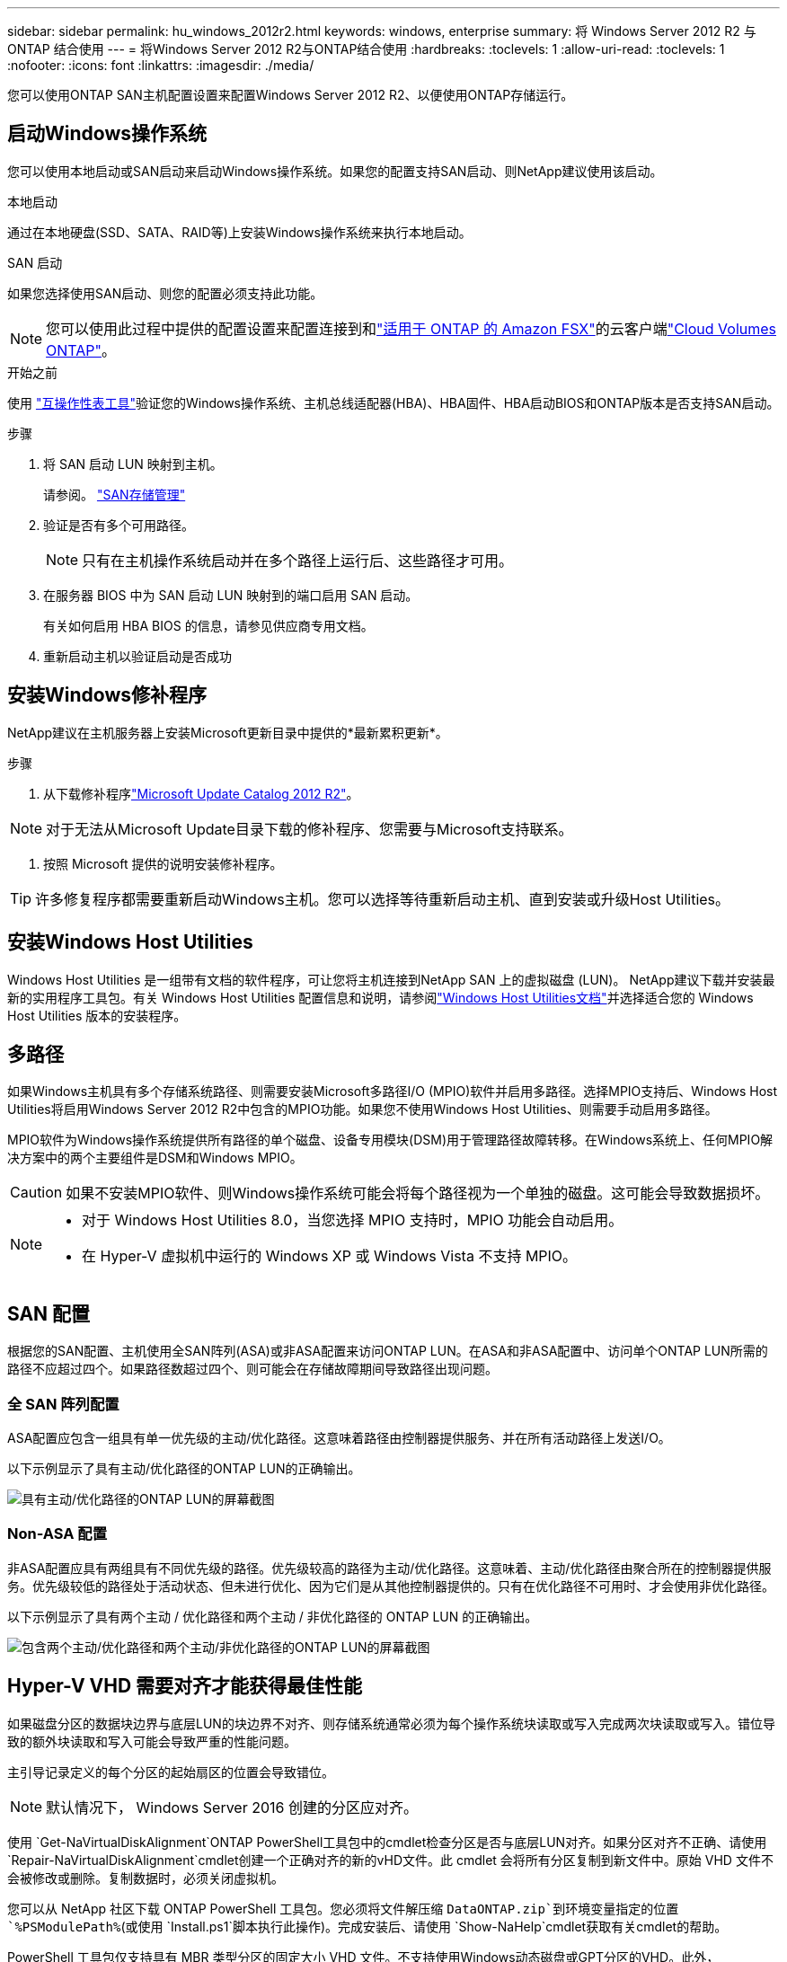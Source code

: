 ---
sidebar: sidebar 
permalink: hu_windows_2012r2.html 
keywords: windows, enterprise 
summary: 将 Windows Server 2012 R2 与 ONTAP 结合使用 
---
= 将Windows Server 2012 R2与ONTAP结合使用
:hardbreaks:
:toclevels: 1
:allow-uri-read: 
:toclevels: 1
:nofooter: 
:icons: font
:linkattrs: 
:imagesdir: ./media/


[role="lead"]
您可以使用ONTAP SAN主机配置设置来配置Windows Server 2012 R2、以便使用ONTAP存储运行。



== 启动Windows操作系统

您可以使用本地启动或SAN启动来启动Windows操作系统。如果您的配置支持SAN启动、则NetApp建议使用该启动。

[role="tabbed-block"]
====
.本地启动
--
通过在本地硬盘(SSD、SATA、RAID等)上安装Windows操作系统来执行本地启动。

--
.SAN 启动
--
如果您选择使用SAN启动、则您的配置必须支持此功能。


NOTE: 您可以使用此过程中提供的配置设置来配置连接到和link:https://docs.netapp.com/us-en/cloud-manager-fsx-ontap/index.html["适用于 ONTAP 的 Amazon FSX"^]的云客户端link:https://docs.netapp.com/us-en/cloud-manager-cloud-volumes-ontap/index.html["Cloud Volumes ONTAP"^]。

.开始之前
使用 https://mysupport.netapp.com/matrix/#welcome["互操作性表工具"^]验证您的Windows操作系统、主机总线适配器(HBA)、HBA固件、HBA启动BIOS和ONTAP版本是否支持SAN启动。

.步骤
. 将 SAN 启动 LUN 映射到主机。
+
请参阅。 link:https://docs.netapp.com/us-en/ontap/san-management/index.html["SAN存储管理"^]

. 验证是否有多个可用路径。
+

NOTE: 只有在主机操作系统启动并在多个路径上运行后、这些路径才可用。

. 在服务器 BIOS 中为 SAN 启动 LUN 映射到的端口启用 SAN 启动。
+
有关如何启用 HBA BIOS 的信息，请参见供应商专用文档。

. 重新启动主机以验证启动是否成功


--
====


== 安装Windows修补程序

NetApp建议在主机服务器上安装Microsoft更新目录中提供的*最新累积更新*。

.步骤
. 从下载修补程序link:https://www.catalog.update.microsoft.com/Search.aspx?q=Update+Windows+Server+2012_R2["Microsoft Update Catalog 2012 R2"^]。



NOTE: 对于无法从Microsoft Update目录下载的修补程序、您需要与Microsoft支持联系。

. 按照 Microsoft 提供的说明安装修补程序。



TIP: 许多修复程序都需要重新启动Windows主机。您可以选择等待重新启动主机、直到安装或升级Host Utilities。



== 安装Windows Host Utilities

Windows Host Utilities 是一组带有文档的软件程序，可让您将主机连接到NetApp SAN 上的虚拟磁盘 (LUN)。 NetApp建议下载并安装最新的实用程序工具包。有关 Windows Host Utilities 配置信息和说明，请参阅link:https://docs.netapp.com/us-en/ontap-sanhost/hu-wuhu-release-notes.html["Windows Host Utilities文档"]并选择适合您的 Windows Host Utilities 版本的安装程序。



== 多路径

如果Windows主机具有多个存储系统路径、则需要安装Microsoft多路径I/O (MPIO)软件并启用多路径。选择MPIO支持后、Windows Host Utilities将启用Windows Server 2012 R2中包含的MPIO功能。如果您不使用Windows Host Utilities、则需要手动启用多路径。

MPIO软件为Windows操作系统提供所有路径的单个磁盘、设备专用模块(DSM)用于管理路径故障转移。在Windows系统上、任何MPIO解决方案中的两个主要组件是DSM和Windows MPIO。


CAUTION: 如果不安装MPIO软件、则Windows操作系统可能会将每个路径视为一个单独的磁盘。这可能会导致数据损坏。

[NOTE]
====
* 对于 Windows Host Utilities 8.0，当您选择 MPIO 支持时，MPIO 功能会自动启用。
* 在 Hyper-V 虚拟机中运行的 Windows XP 或 Windows Vista 不支持 MPIO。


====


== SAN 配置

根据您的SAN配置、主机使用全SAN阵列(ASA)或非ASA配置来访问ONTAP LUN。在ASA和非ASA配置中、访问单个ONTAP LUN所需的路径不应超过四个。如果路径数超过四个、则可能会在存储故障期间导致路径出现问题。



=== 全 SAN 阵列配置

ASA配置应包含一组具有单一优先级的主动/优化路径。这意味着路径由控制器提供服务、并在所有活动路径上发送I/O。

以下示例显示了具有主动/优化路径的ONTAP LUN的正确输出。

image::asa.png[具有主动/优化路径的ONTAP LUN的屏幕截图]



=== Non-ASA 配置

非ASA配置应具有两组具有不同优先级的路径。优先级较高的路径为主动/优化路径。这意味着、主动/优化路径由聚合所在的控制器提供服务。优先级较低的路径处于活动状态、但未进行优化、因为它们是从其他控制器提供的。只有在优化路径不可用时、才会使用非优化路径。

以下示例显示了具有两个主动 / 优化路径和两个主动 / 非优化路径的 ONTAP LUN 的正确输出。

image::nonasa.png[包含两个主动/优化路径和两个主动/非优化路径的ONTAP LUN的屏幕截图]



== Hyper-V VHD 需要对齐才能获得最佳性能

如果磁盘分区的数据块边界与底层LUN的块边界不对齐、则存储系统通常必须为每个操作系统块读取或写入完成两次块读取或写入。错位导致的额外块读取和写入可能会导致严重的性能问题。

主引导记录定义的每个分区的起始扇区的位置会导致错位。


NOTE: 默认情况下， Windows Server 2016 创建的分区应对齐。

使用 `Get-NaVirtualDiskAlignment`ONTAP PowerShell工具包中的cmdlet检查分区是否与底层LUN对齐。如果分区对齐不正确、请使用 `Repair-NaVirtualDiskAlignment`cmdlet创建一个正确对齐的新的vHD文件。此 cmdlet 会将所有分区复制到新文件中。原始 VHD 文件不会被修改或删除。复制数据时，必须关闭虚拟机。

您可以从 NetApp 社区下载 ONTAP PowerShell 工具包。您必须将文件解压缩 `DataONTAP.zip`到环境变量指定的位置 `%PSModulePath%`(或使用 `Install.ps1`脚本执行此操作)。完成安装后、请使用 `Show-NaHelp`cmdlet获取有关cmdlet的帮助。

PowerShell 工具包仅支持具有 MBR 类型分区的固定大小 VHD 文件。不支持使用Windows动态磁盘或GPT分区的VHD。此外， PowerShell 工具包还要求最小分区大小为 4 GB 。较小的分区无法正确对齐。


NOTE: 对于在 VHD 上使用 Grub 启动加载程序的 Linux 虚拟机，您需要在运行 PowerShell 工具包后更新启动配置。



=== 使用PowerShell工具包更正MBR对齐后、重新安装适用于Linux子系统的GRUB

在使用 Grub 启动加载程序的 Linux 子操作系统上使用 PowerShell 工具包对磁盘运行 `mbralign` 以更正 MBR 对齐后，您必须重新安装 Grub 以确保子操作系统正确启动。

.关于此任务
已对虚拟机的 VHD 文件完成 PowerShell 工具包 cmdlet 。此过程仅适用于使用GRUB启动Loader和的Linux子操作系统 `SystemRescueCd`。

.步骤
. 为虚拟机挂载正确版本的 Linux 安装 CD 中磁盘 1 的 ISO 映像。
. 在 Hyper-V Manager 中打开虚拟机的控制台。
. 如果VM正在运行并在GRUB屏幕上被冻结，请单击显示区域以确保它处于活动状态，然后选择*Ctrl-Alt-Delete*工具栏图标以重新启动VM。如果虚拟机未运行，请启动它，然后立即单击显示区域以确保其处于活动状态。
. 一旦看到 VMware BIOS 启动屏幕，请按一次 * Esc * 键。此时将显示启动菜单。
. 在启动菜单中，选择 * CD-ROM * 。
. 在 Linux 启动屏幕中，输入： `Linux rescue`
. 采用 Anaconda/red 配置屏幕的默认值。网络连接是可选的。
. 输入 `grub` 以启动 Grub
. 如果此VM中只有一个虚拟磁盘、或者如果有多个磁盘且第一个磁盘是启动磁盘、请运行以下GRUB命令：
+
[listing]
----
root (hd0,0)
setup (hd0)
quit
----
+
如果虚拟机中有多个虚拟磁盘、并且启动磁盘不是第一个磁盘、或者您要通过从错位的备份vHD启动来修复GRUB、请输入以下命令以确定启动磁盘：

+
[listing]
----
find /boot/grub/stage1
----
+
然后运行以下命令：

+
[listing]
----
root (boot_disk,0)
setup (boot_disk)
quit
----
+

NOTE: 在中 `setup (boot_disk)`， `boot_disk`是引导磁盘的实际磁盘标识符的占位符。



. 按 * Ctrl-D* 退出。
+
Linux 应急功能将关闭，然后重新启动。





== 建议设置

在使用FC的系统上选择MPIO时、Host Utilities安装程序会为Emulex和QLogic FC HBA设置所需的超时值。

[role="tabbed-block"]
====
.Emulex FC
--
Emulex FC HBA的超时值：

[cols="2*"]
|===
| 属性类型 | 属性值 


| LinkTimeOut | 1. 


| 节点超时 | 10 
|===
--
.QLogic FC
--
QLogic FC HBA的超时值：

[cols="2*"]
|===
| 属性类型 | 属性值 


| LinkDownTimeOut | 1. 


| PortDownRetransCount | 10 
|===
--
====

NOTE: 有关建议设置的详细信息，请参阅link:hu_wuhu_hba_settings.html["配置Windows Host Utilities的注册表设置"]。



== 已知问题

运行ONTAP版本的Windows Server 2012 R2没有已知问题。
